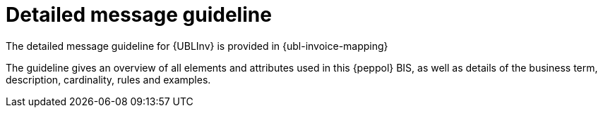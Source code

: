 
= Detailed message guideline

The detailed message guideline for {UBLInv} is provided in {ubl-invoice-mapping}

The guideline gives an overview of all elements and attributes used in this {peppol} BIS, as well as details of the business term, description, cardinality, rules and examples.

